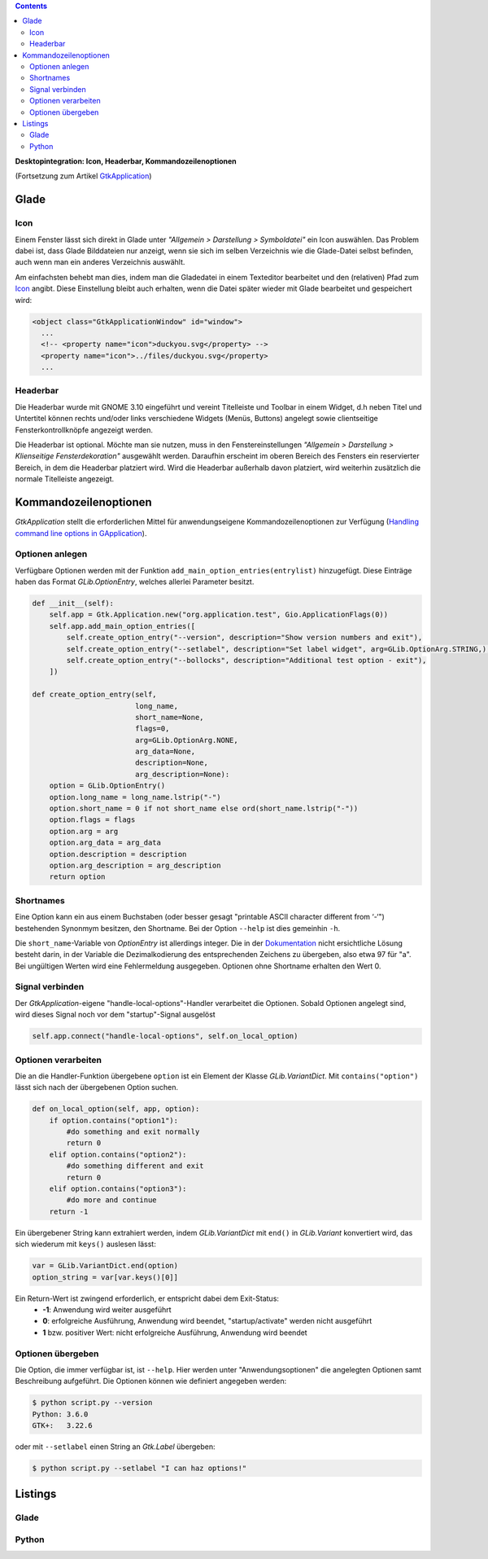 .. title: Desktopintegrationsbemühungen
.. slug: application-fortsetzung
.. date: 2017-01-15 13:51:29 UTC+01:00
.. tags: glade,python
.. category: tutorial
.. link: 
.. description: 
.. type: text

.. class:: pull-right

.. contents::

**Desktopintegration: Icon, Headerbar, Kommandozeilenoptionen**

(Fortsetzung zum Artikel `GtkApplication <link://slug/application>`_)

.. thumbnail:: /images/15_application.png

Glade
-----

Icon
****

Einem Fenster lässt sich direkt in Glade unter *"Allgemein > Darstellung > Symboldatei"* ein Icon auswählen. Das Problem dabei ist, dass Glade Bilddateien nur anzeigt, wenn sie sich im selben Verzeichnis wie die Glade-Datei selbst befinden, auch wenn man ein anderes Verzeichnis auswählt.

Am einfachsten behebt man dies, indem man die Gladedatei in einem Texteditor bearbeitet und den (relativen) Pfad zum `Icon <https://openclipart.org/detail/22535/ducky-icon>`_ angibt. Diese Einstellung bleibt auch erhalten, wenn die Datei später wieder mit Glade bearbeitet und gespeichert wird:

.. code:: xml

  <object class="GtkApplicationWindow" id="window">
    ...
    <!-- <property name="icon">duckyou.svg</property> -->
    <property name="icon">../files/duckyou.svg</property>
    ...

Headerbar
*********

Die Headerbar wurde mit GNOME 3.10 eingeführt und vereint Titelleiste und Toolbar in einem Widget, d.h neben Titel und Untertitel können rechts und/oder links verschiedene Widgets (Menüs, Buttons) angelegt sowie clientseitige Fensterkontrollknöpfe angezeigt werden.

Die Headerbar ist optional. Möchte man sie nutzen, muss in den Fenstereinstellungen *"Allgemein > Darstellung > Klienseitige Fensterdekoration"* ausgewählt werden. Daraufhin erscheint im oberen Bereich des Fensters ein reservierter Bereich, in dem die Headerbar platziert wird. Wird die Headerbar außerhalb davon platziert, wird weiterhin zusätzlich die normale Titelleiste angezeigt.

.. image:: /images/15_headerbarglade.png

Kommandozeilenoptionen
----------------------

*GtkApplication* stellt die erforderlichen Mittel für anwendungseigene Kommandozeilenoptionen zur Verfügung (`Handling command line options in GApplication <https://wiki.gnome.org/HowDoI/GtkApplication/CommandLine>`_).

Optionen anlegen
****************

Verfügbare Optionen werden mit der Funktion ``add_main_option_entries(entrylist)`` hinzugefügt. Diese Einträge haben das Format *GLib.OptionEntry*, welches allerlei Parameter besitzt.

.. code:: python

    def __init__(self):
        self.app = Gtk.Application.new("org.application.test", Gio.ApplicationFlags(0))
        self.app.add_main_option_entries([
            self.create_option_entry("--version", description="Show version numbers and exit"),
            self.create_option_entry("--setlabel", description="Set label widget", arg=GLib.OptionArg.STRING,),
            self.create_option_entry("--bollocks", description="Additional test option - exit"),
        ])

    def create_option_entry(self,
                            long_name,
                            short_name=None,
                            flags=0,
                            arg=GLib.OptionArg.NONE,
                            arg_data=None,
                            description=None,
                            arg_description=None):
        option = GLib.OptionEntry()
        option.long_name = long_name.lstrip("-")
        option.short_name = 0 if not short_name else ord(short_name.lstrip("-"))
        option.flags = flags
        option.arg = arg
        option.arg_data = arg_data
        option.description = description
        option.arg_description = arg_description
        return option

Shortnames
**********

Eine Option kann ein aus einem Buchstaben (oder besser gesagt "printable ASCII character different from ‘-‘") bestehenden Synonmym besitzen, den Shortname. Bei der Option ``--help`` ist dies gemeinhin ``-h``.

Die ``short_name``-Variable von *OptionEntry* ist allerdings integer. Die in der `Dokumentation <https://lazka.github.io/pgi-docs/#GLib-2.0/classes/OptionEntry.html#GLib.OptionEntry>`_ nicht ersichtliche Lösung besteht darin, in der Variable die Dezimalkodierung des entsprechenden Zeichens zu übergeben, also etwa 97 für "a". Bei ungültigen Werten wird eine Fehlermeldung ausgegeben. Optionen ohne Shortname erhalten den Wert 0.

Signal verbinden
****************

Der *GtkApplication*-eigene "handle-local-options"-Handler verarbeitet die Optionen. Sobald Optionen angelegt sind, wird dieses Signal noch vor dem "startup"-Signal ausgelöst

.. code:: python

    self.app.connect("handle-local-options", self.on_local_option)

Optionen verarbeiten
********************

Die an die Handler-Funktion übergebene ``option`` ist ein Element der Klasse *GLib.VariantDict*. Mit ``contains("option")`` lässt sich nach der übergebenen Option suchen.

.. code:: python

    def on_local_option(self, app, option):
        if option.contains("option1"):
            #do something and exit normally
            return 0
        elif option.contains("option2"):
            #do something different and exit
            return 0
        elif option.contains("option3"):
            #do more and continue
        return -1

Ein übergebener String kann extrahiert werden, indem *GLib.VariantDict* mit ``end()`` in *GLib.Variant* konvertiert wird, das sich wiederum mit ``keys()`` auslesen lässt:

.. code-block:: python

    var = GLib.VariantDict.end(option)
    option_string = var[var.keys()[0]]

Ein Return-Wert ist zwingend erforderlich, er entspricht dabei dem Exit-Status:
    * **-1**: Anwendung wird weiter ausgeführt
    * **0**: erfolgreiche Ausführung, Anwendung wird beendet, "startup/activate" werden nicht ausgeführt
    * **1** bzw. positiver Wert: nicht erfolgreiche Ausführung, Anwendung wird beendet


Optionen übergeben
******************

Die Option, die immer verfügbar ist, ist ``--help``. Hier werden unter "Anwendungsoptionen" die angelegten Optionen samt Beschreibung aufgeführt. Die Optionen können wie definiert angegeben werden:

.. code:: console

    $ python script.py --version
    Python: 3.6.0
    GTK+:   3.22.6

oder mit ``--setlabel`` einen String an *Gtk.Label* übergeben:

.. code:: console

    $ python script.py --setlabel "I can haz options!"

.. TEASER_END

Listings
--------

Glade
*****

.. listing:: 15_application.glade xml

Python
******

.. listing:: 15_application.py python
